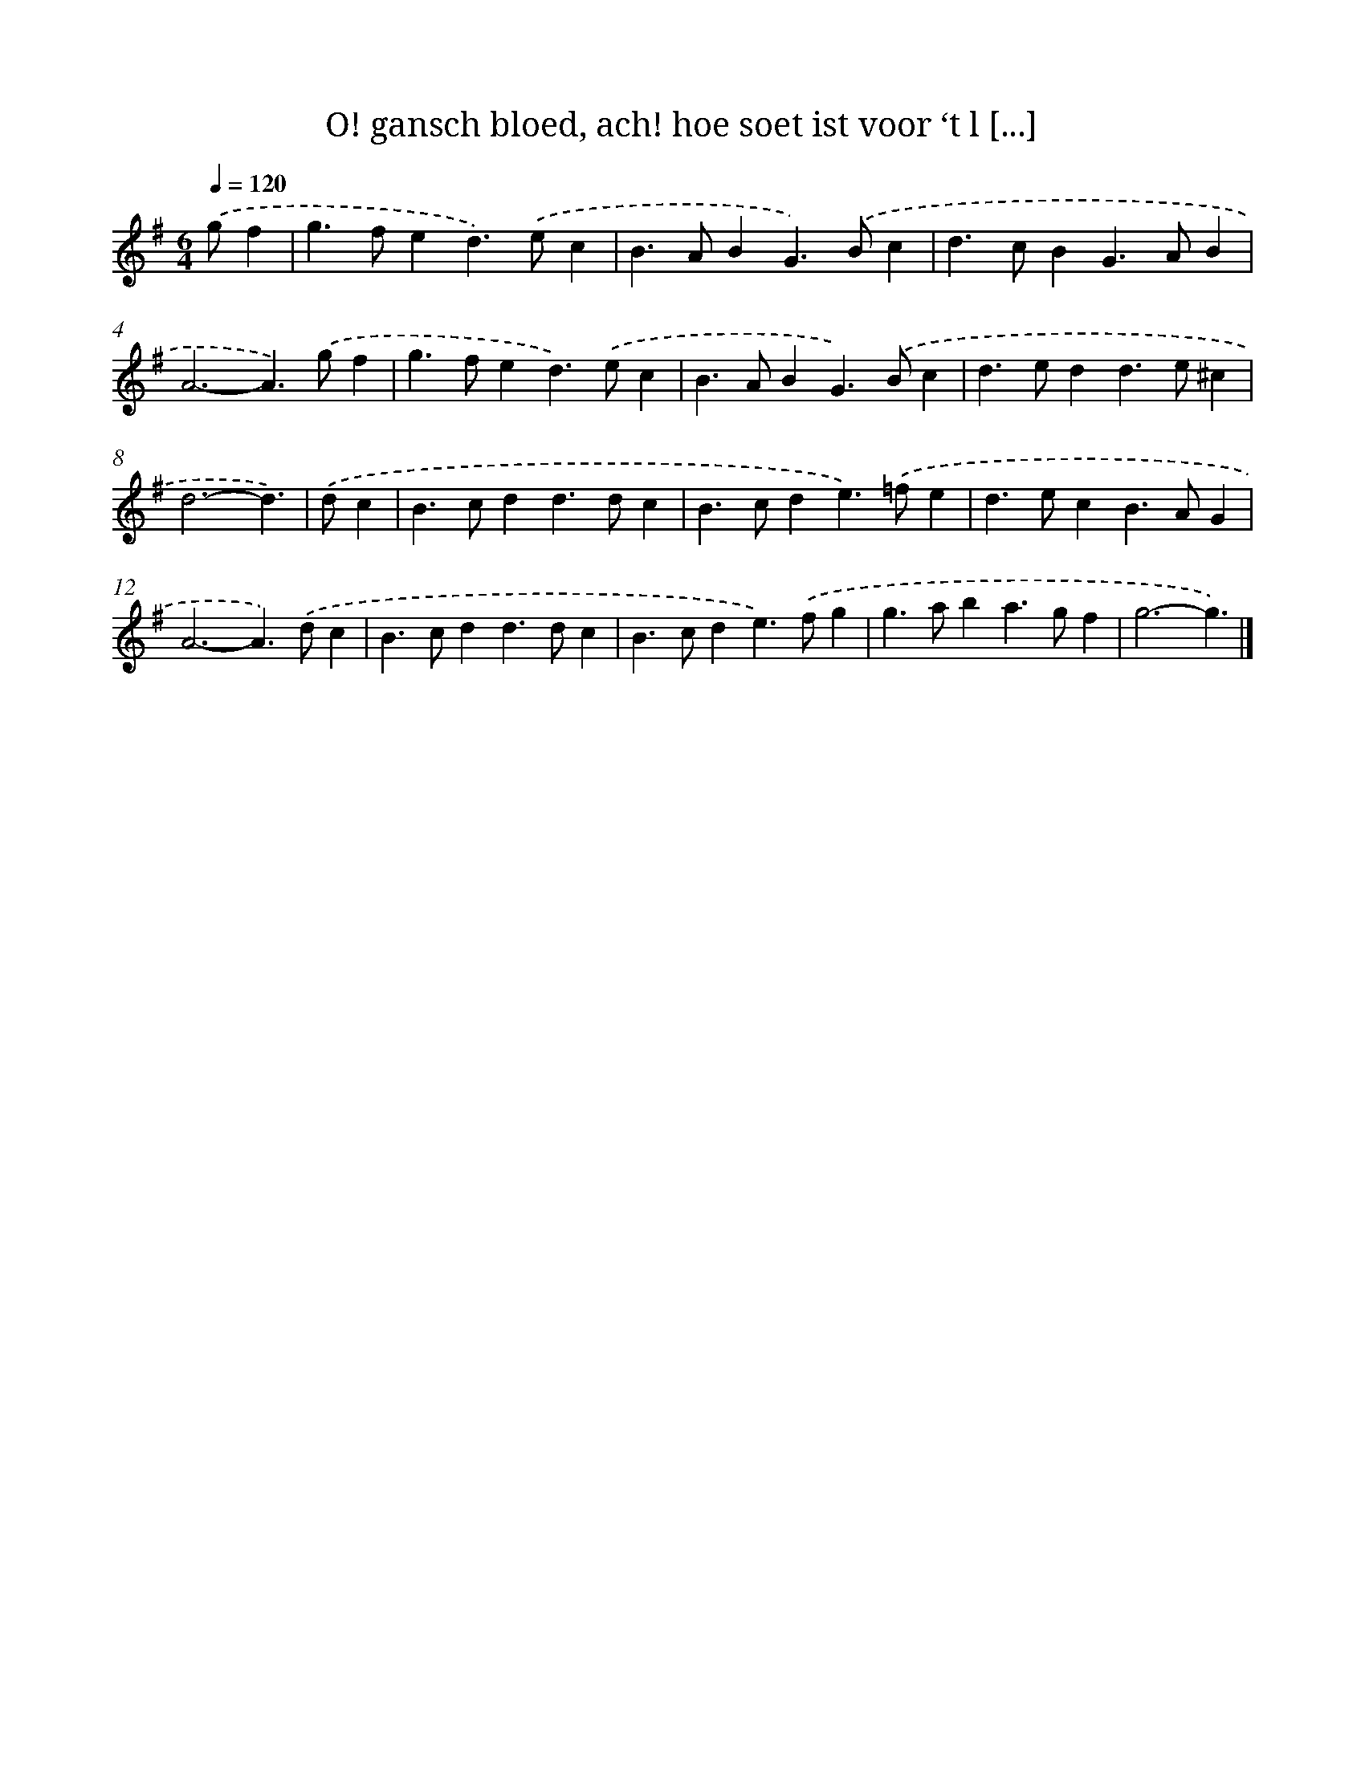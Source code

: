 X: 16681
T: O! gansch bloed, ach! hoe soet ist voor ‘t l [...]
%%abc-version 2.0
%%abcx-abcm2ps-target-version 5.9.1 (29 Sep 2008)
%%abc-creator hum2abc beta
%%abcx-conversion-date 2018/11/01 14:38:05
%%humdrum-veritas 967199774
%%humdrum-veritas-data 3641642622
%%continueall 1
%%barnumbers 0
L: 1/4
M: 6/4
Q: 1/4=120
K: G clef=treble
.('g/f [I:setbarnb 1]|
g>fed>).('ec |
B>ABG>).('Bc |
d>cBG>AB |
A3-A>).('gf |
g>fed>).('ec |
B>ABG>).('Bc |
d>edd>e^c |
d3-d3/) |
.('d/c [I:setbarnb 9]|
B>cdd>dc |
B>cde>).('=fe |
d>ecB>AG |
A3-A>).('dc |
B>cdd>dc |
B>cde>).('fg |
g>aba>gf |
g3-g3/) |]
